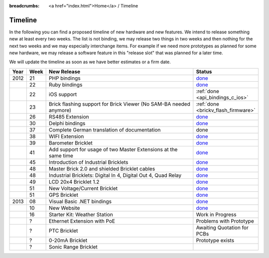 
:breadcrumbs: <a href="index.html">Home</a> / Timeline

.. _timeline:

Timeline
========

In the following you can find a proposed timeline of new hardware and new 
features. We intend to release something new  at least every two weeks. The 
list is not binding, we may release two things in two weeks and then nothing 
for the next two weeks and we may especially interchange items. For example 
if we need more prototypes as planned for some new hardware, we may release a 
software feature in this "release slot" that was planned for a later time.

We will update the timeline as soon as we have better estimates or a firm date.

.. csv-table:: 
   :header: "Year", "Week", "New Release", "Status"
   :widths: 20, 20, 300, 100

   "2012", "21", "PHP bindings",                                                         "`done <http://www.tinkerforge.com/en/blog/2012/5/9/php-bindings-ready>`__"
   "",     "22", "Ruby bindings",                                                        "`done <http://www.tinkerforge.com/en/blog/2012/5/25/ruby-bindings-ready>`__"
   "",     "22", "iOS support",                                                          ":ref:`done <api_bindings_c_ios>`"
   "",     "23", "Brick flashing support for Brick Viewer (No SAM-BA needed anymore)",   ":ref:`done <brickv_flash_firmware>`"
   "",     "26", "RS485 Extension",                                                      "`done <https://www.tinkerforge.com/en/shop/master-extensions/rs485-master-extension.html>`__"
   "",     "30", "Delphi bindings",                                                      "`done <http://www.tinkerforge.com/en/blog/2012/7/25/delphi-bindings-ready>`__"
   "",     "37", "Complete German translation of documentation",                         "done"
   "",     "38", "WIFI Extension",                                                       "`done <https://www.tinkerforge.com/en/shop/master-extensions/wifi-master-extension.html>`__"
   "",     "39", "Barometer Bricklet",                                                   "`done <http://www.tinkerforge.com/en/blog/2012/9/28/barometer-bricklet-available-and-more-made-in-germany>`__"
   "",     "41", "Add support for usage of two Master Extensions at the same time",      "`done <http://www.tinkerunity.org/forum/index.php/topic,674.msg6312.html#msg6312>`__"
   "",     "45", "Introduction of Industrial Bricklets",                                 "`done <http://www.tinkerforge.com/en/blog/2012/11/5/introduction-of-industrial-bricklets>`__"
   "",     "48", "Master Brick 2.0 and shielded Bricklet cables",                        "`done <http://www.tinkerforge.com/en/blog/2012/11/27/master-brick-2-0-and-shielded-bricklet-cables>`__"
   "",     "48", "Industrial Bricklets: Digital In 4, Digital Out 4, Quad Relay",        "`done <http://www.tinkerforge.com/en/blog/2012/11/28/industrial-bricklets-availabe>`__"
   "",     "49", "LCD 20x4 Bricklet 1.2",                                                "`done <http://www.tinkerforge.com/en/blog/2012/12/6/lcd-20x4-bricklet-1-2>`__"
   "",     "51", "New Voltage/Current Bricklet",                                         "`done <http://www.tinkerforge.com/en/blog/2012/12/20/voltage-current-bricklet-now-available>`__"
   "",     "51", "GPS Bricklet",                                                         "`done <http://www.tinkerforge.com/en/blog/2012/12/20/gps-bricklet-now-available>`__"
   "2013", "08", "Visual Basic .NET bindings",                                           "`done <http://www.tinkerforge.com/en/blog/2013/2/18/visual-basic-net-bindings-ready>`__"
   "",     "10", "New Website",                                                          "`done <http://www.tinkerforge.com/en/blog/2013/3/8/new-website>`__"
   "",     "16", "Starter Kit: Weather Station",                                         "Work in Progress"
   "",     "?",  "Ethernet Extension with PoE",                                          "Problems with Prototype"
   "",     "?",  "PTC Bricklet",                                                         "Awaiting Quotation for PCBs"
   "",     "?",  "0-20mA Bricklet",                                                      "Prototype exists"
   "",     "?",  "Sonic Range Bricklet"
